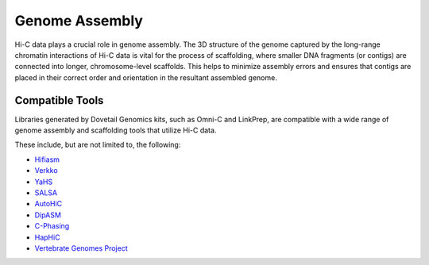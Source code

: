 Genome Assembly
===============

Hi-C data plays a crucial role in genome assembly. The 3D structure of the genome captured by the long-range chromatin interactions 
of Hi-C data is vital for the process of scaffolding, where smaller DNA fragments (or contigs) are connected into longer, chromosome-level scaffolds.
This helps to minimize assembly errors and ensures that contigs are placed in their correct order and orientation in the resultant assembled genome.


Compatible Tools
----------------

Libraries generated by Dovetail Genomics kits, such as Omni-C and LinkPrep, are compatible with a wide range of genome assembly and scaffolding tools 
that utilize Hi-C data. 

These include, but are not limited to, the following:

- `Hifiasm <https://hifiasm.readthedocs.io/en/latest/>`_
- `Verkko <https://github.com/marbl/verkko>`_
- `YaHS <https://github.com/sanger-tol/yahs>`_
- `SALSA <https://github.com/marbl/SALSA>`_
- `AutoHiC <https://github.com/Jwindler/AutoHiC>`_
- `DipASM <https://github.com/shilpagarg/DipAsm>`_
- `C-Phasing <https://github.com/wangyibin/CPhasing>`_
- `HapHiC <https://github.com/zengxiaofei/HapHiC>`_
- `Vertebrate Genomes Project <https://vgp.usegalaxy.org>`_